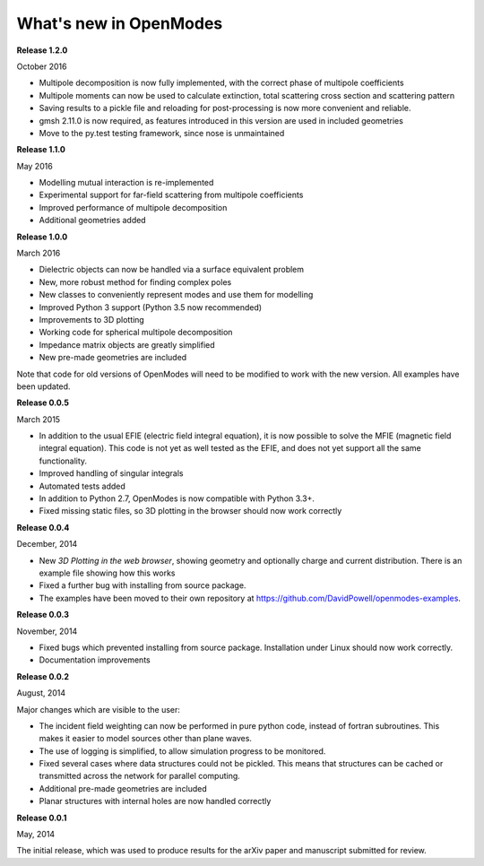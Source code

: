 What's new in OpenModes
=======================

**Release 1.2.0**

October 2016

- Multipole decomposition is now fully implemented, with the correct phase of multipole coefficients
- Multipole moments can now be used to calculate extinction, total scattering cross section and scattering pattern
- Saving results to a pickle file and reloading for post-processing is now more convenient and reliable.
- gmsh 2.11.0 is now required, as features introduced in this version are used in included geometries
- Move to the py.test testing framework, since nose is unmaintained

**Release 1.1.0**

May 2016

- Modelling mutual interaction is re-implemented
- Experimental support for far-field scattering from multipole coefficients
- Improved performance of multipole decomposition
- Additional geometries added

**Release 1.0.0**

March 2016

- Dielectric objects can now be handled via a surface equivalent problem
- New, more robust method for finding complex poles
- New classes to conveniently represent modes and use them for modelling
- Improved Python 3 support (Python 3.5 now recommended)
- Improvements to 3D plotting
- Working code for spherical multipole decomposition
- Impedance matrix objects are greatly simplified
- New pre-made geometries are included

Note that code for old versions of OpenModes will need to be modified to work
with the new version. All examples have been updated.

**Release 0.0.5**

March 2015

- In addition to the usual EFIE (electric field integral equation), it is now possible to solve
  the MFIE (magnetic field integral equation). This code is not yet as well tested as the EFIE,
  and does not yet support all the same functionality.
- Improved handling of singular integrals
- Automated tests added
- In addition to Python 2.7, OpenModes is now compatible with Python 3.3+.
- Fixed missing static files, so 3D plotting in the browser should now work correctly

**Release 0.0.4**

December, 2014

- New *3D Plotting in the web browser*, showing geometry and optionally charge
  and current distribution. There is an example file showing how this works
- Fixed a further bug with installing from source package.
- The examples have been moved to their own repository at https://github.com/DavidPowell/openmodes-examples.

**Release 0.0.3**

November, 2014

- Fixed bugs which prevented installing from source package. Installation under
  Linux should now work correctly.
- Documentation improvements

**Release 0.0.2**

August, 2014

Major changes which are visible to the user:

- The incident field weighting can now be performed in pure python code, instead
  of fortran subroutines. This makes it easier to model sources other than plane waves.
- The use of logging is simplified, to allow simulation progress to be monitored.
- Fixed several cases where data structures could not be pickled. This means that 
  structures can be cached or transmitted across the network for parallel computing.
- Additional pre-made geometries are included
- Planar structures with internal holes are now handled correctly

**Release 0.0.1**

May, 2014

The initial release, which was used to produce results for the arXiv paper
and manuscript submitted for review.
